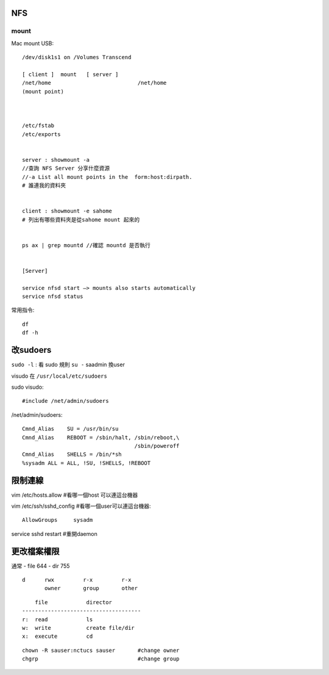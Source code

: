 


=================================
			NFS				
=================================




mount
-----


Mac mount USB::

    /dev/disk1s1 on /Volumes Transcend

    [ client ]	mount	[ server ]
    /net/home				/net/home
    (mount point)



    /etc/fstab
    /etc/exports


    server : showmount -a  
    //查詢 NFS Server 分享什麼資源
    //-a List all mount points in the  form:host:dirpath. 
    # 誰連我的資料夾


    client : showmount -e sahome 
    # 列出有哪些資料夾是從sahome mount 起來的


    ps ax | grep mountd //確認 mountd 是否執行


    [Server]

    service nfsd start —> mounts also starts automatically
    service nfsd status


常用指令::

    df
    df -h




=====================
	改sudoers
=====================

``sudo -l``  : 看 sudo 規則
``su -`` saadmin 換user

visudo 在 ``/usr/local/etc/sudoers``

sudo visudo::

	#include /net/admin/sudoers

/net/admin/sudoers::	

	Cmnd_Alias    SU = /usr/bin/su
	Cmnd_Alias    REBOOT = /sbin/halt, /sbin/reboot,\
					   /sbin/poweroff
	Cmnd_Alias    SHELLS = /bin/*sh
	%sysadm ALL = ALL, !SU, !SHELLS, !REBOOT






====================
	限制連線
====================


vim /etc/hosts.allow		#看哪一個host 可以連這台機器

vim /etc/ssh/sshd_config		#看哪一個user可以連這台機器::

    AllowGroups     sysadm	


service sshd restart	 	#重開daemon








======================
	更改檔案權限
======================

通常
- file	644
- dir	755


::

    d      rwx         r-x         r-x
           owner       group       other


::

        file            director
    -------------------------------------
    r:	read            ls
    w:	write           create file/dir
    x:	execute         cd


::

    chown -R sauser:nctucs sauser       #change owner
    chgrp                               #change group


